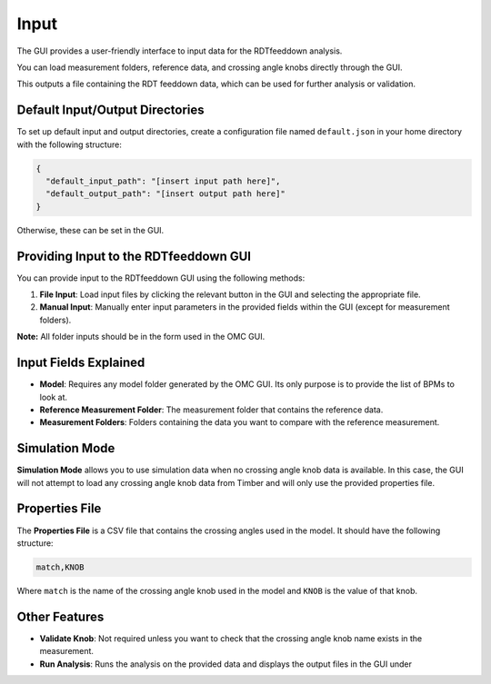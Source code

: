 Input
=====

The GUI provides a user-friendly interface to input data for the RDTfeeddown analysis. 

You can load measurement folders, reference data, and crossing angle knobs directly through the GUI.

This outputs a file containing the RDT feeddown data, which can be used for further analysis or validation.

Default Input/Output Directories
-------------------------------

To set up default input and output directories, create a configuration file named ``default.json`` in your home directory with the following structure:

.. code-block:: json

   {
     "default_input_path": "[insert input path here]",
     "default_output_path": "[insert output path here]"
   }

Otherwise, these can be set in the GUI.

Providing Input to the RDTfeeddown GUI
--------------------------------------

You can provide input to the RDTfeeddown GUI using the following methods:

1. **File Input**:  
   Load input files by clicking the relevant button in the GUI and selecting the appropriate file.

2. **Manual Input**:  
   Manually enter input parameters in the provided fields within the GUI (except for measurement folders).

**Note:** All folder inputs should be in the form used in the OMC GUI.

Input Fields Explained
---------------------

- **Model**:  
  Requires any model folder generated by the OMC GUI. Its only purpose is to provide the list of BPMs to look at.

- **Reference Measurement Folder**:  
  The measurement folder that contains the reference data.

- **Measurement Folders**:  
  Folders containing the data you want to compare with the reference measurement.

Simulation Mode
---------------

**Simulation Mode** allows you to use simulation data when no crossing angle knob data is available. In this case, the GUI will not attempt to load any crossing angle knob data from Timber and will only use the provided properties file.

Properties File
---------------

The **Properties File** is a CSV file that contains the crossing angles used in the model.  
It should have the following structure:

.. code-block:: csv

   match,KNOB

Where ``match`` is the name of the crossing angle knob used in the model and ``KNOB`` is the value of that knob.

Other Features
--------------

- **Validate Knob**:  
  Not required unless you want to check that the crossing angle knob name exists in the measurement.

- **Run Analysis**:  
  Runs the analysis on the provided data and displays the output files in the GUI under